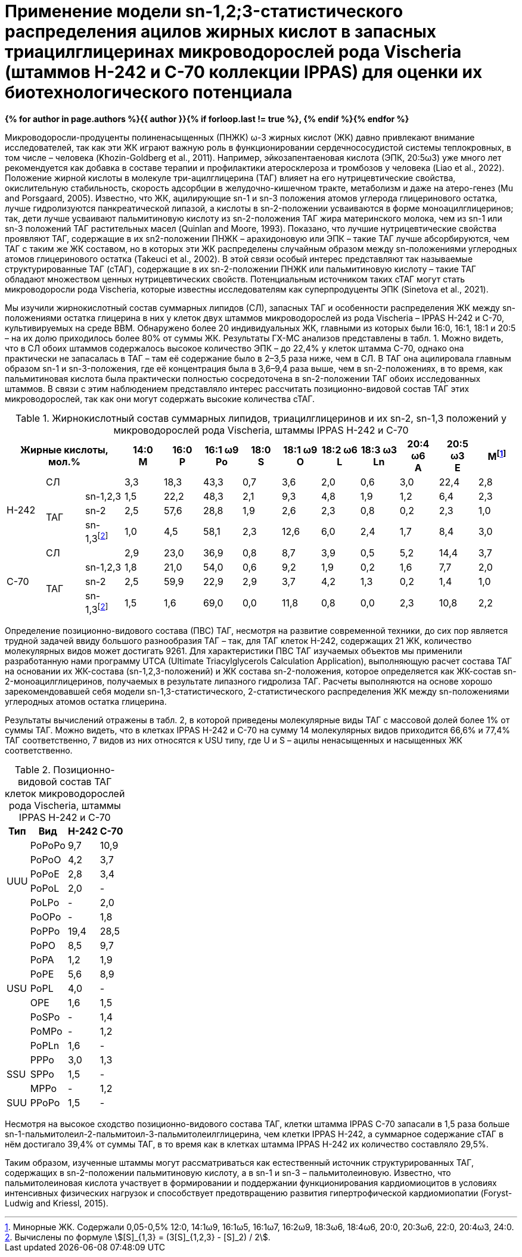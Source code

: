= Применение модели sn-1,2;3-статистического распределения ацилов жирных кислот в запасных триацилглицеринах микроводорослей рода Vischeria (штаммов H-242 и C-70 коллекции IPPAS) для оценки их биотехнологического потенциала
:page-authors: ["Сидоров Р.А.", "Казаков Г.В.", "Стариков А. Ю.", "Синетова М.А."]
:page-doi: 10.34756/GEOS.2023.17.38740
:page-excerpt: Excerpt goes here.
:page-liquid:
ifndef::env-github[:toc:]

*{% for author in page.authors %}{{ author }}{% if forloop.last != true %}, {% endif %}{% endfor %}*

Микроводоросли-продуценты полиненасыщенных (ПНЖК) ω-3 жирных кислот (ЖК) давно привлекают внимание исследователей, так как эти ЖК играют важную роль в функционировании сердечнососудистой системы теплокровных, в том числе – человека (Khozin-Goldberg et al., 2011). Например, эйкозапентаеновая кислота (ЭПК, 20:5ω3) уже много лет рекомендуется как добавка в составе терапии и профилактики атеросклероза и тромбозов у человека (Liao et al., 2022). Положение жирной кислоты в молекуле три-ацилглицерина (ТАГ) влияет на его нутрицевтические свойства, окислительную стабильность, скорость адсорбции в желудочно-кишечном тракте, метаболизм и даже на атеро-генез (Mu and Porsgaard, 2005). Известно, что ЖК, ацилирующие sn-1 и sn-3 положения атомов углерода глицеринового остатка, лучше гидролизуются панкреатической липазой, а кислоты в sn-2-положении усваиваются в форме моноацилглицеринов; так, дети лучше усваивают пальмитиновую кислоту из sn-2-положения ТАГ жира материнского молока, чем из sn-1 или sn-3 положений ТАГ растительных масел (Quinlan and Moore, 1993). Показано, что лучшие нутрицевтические свойства проявляют ТАГ, содержащие в их sn2-положении ПНЖК – арахидоновую или ЭПК – такие ТАГ лучше абсорбируются, чем ТАГ с таким же ЖК составом, но в которых эти ЖК распределены случайным образом между sn-положениями углеродных атомов глицеринового остатка (Takeuci et al., 2002). В этой связи особый интерес представляют так называемые структурированные ТАГ (сТАГ), содержащие в их sn-2-положении ПНЖК или пальмитиновую кислоту – такие ТАГ обладают множеством ценных нутрицевтических свойств. Потенциальным источником таких сТАГ могут стать микроводоросли рода Vischeria, которые известны исследователям как суперпродуценты ЭПК (Sinetova et al., 2021).

Мы изучили жирнокислотный состав суммарных липидов (СЛ), запасных ТАГ и особенности распределения ЖК между sn-положениями остатка глицерина в них у клеток двух штаммов микроводорослей из рода Vischeria – IPPAS H-242 и С-70, культивируемых на среде BBM. Обнаружено более 20 индивидуальных ЖК, главными из которых были 16:0, 16:1, 18:1 и 20:5 – на их долю приходилось более 80% от суммы ЖК. Результаты ГХ-МС анализов представлены в табл. 1. Можно видеть, что в СЛ обоих штаммов содержалось высокое количество ЭПК – до 22,4% у клеток штамма С-70, однако она практически не запасалась в ТАГ – там её содержание было в 2–3,5 раза ниже, чем в СЛ. В ТАГ она ацилировала главным образом sn-1 и sn-3-положения, где её концентрация была в 3,6–9,4 раза выше, чем в sn-2-положениях, в то время, как пальмитиновая кислота была практически полностью сосредоточена в sn-2-положении ТАГ обоих исследованных штаммов. В связи с этим наблюдением представляло интерес рассчитать позиционно-видовой состав ТАГ этих микроводорослей, так как они могут содержать высокие количества сТАГ.

.Жирнокислотный состав суммарных липидов, триацилглицеринов и их sn-2, sn-1,3 положений у микроводорослей рода Vischeria, штаммы IPPAS H-242 и C-70
[cols="13*^", options="header"]
:fn-1: Минорные ЖК. Содержали 0,05-0,5% 12:0, 14:1ω9, 16:1ω5, 16:1ω7, 16:2ω9, 18:3ω6, 18:4ω6, 20:0, 20:3ω6, 22:0, 20:4ω3, 24:0.
:fn-2: pass:m[Вычислены по формуле stem:[[S\\]_{1,3} = (3[S\\]_{1,2,3} - [S\\]_2) / 2].]
|===
3.+|Жирные кислоты, +
мол.%|14:0 +
M|16:0 +
P|16:1 ω9 +
Po|18:0 +
S|18:1 ω9 +
O|18:2 ω6 +
L|18:3 ω3 +
Ln|20:4 ω6 +
A|20:5 ω3 +
E|Мfootnote:1[{fn-1}]

.4+|H-242
2.+|СЛ
|3,3|18,3|43,3|0,7|3,6|2,0|0,6|3,0|22,4|2,8

.3+|ТАГ
|sn-1,2,3|1,5|22,2|48,3|2,1|9,3|4,8|1,9|1,2|6,4|2,3
|sn-2|2,5|57,6|28,8|1,9|2,6|2,3|0,8|0,2|2,3|1,0
|sn-1,3footnote:2[{fn-2}]|1,0|4,5|58,1|2,3|12,6|6,0|2,4|1,7|8,4|3,0

.4+|C-70
2.+|СЛ
|2,9|23,0|36,9|0,8|8,7|3,9|0,5|5,2|14,4|3,7

.3+|ТАГ
|sn-1,2,3|1,8|21,0|54,0|0,6|9,2|1,9|0,2|1,6|7,7|2,0
|sn-2|2,5|59,9|22,9|2,9|3,7|4,2|1,3|0,2|1,4|1,0
|sn-1,3footnote:2[]|1,5|1,6|69,0|0,0|11,8|0,8|0,0|2,3|10,8|2,2
|===

Определение позиционно-видового состава (ПВС) ТАГ, несмотря на развитие современной техники, до сих пор является трудной задачей ввиду большого разнообразия ТАГ – так, для ТАГ клеток Н-242, содержащих 21 ЖК, количество молекулярных видов может достигать 9261. Для характеристики ПВС ТАГ изучаемых объектов мы применили разработанную нами программу UTCA (Ultimate Triacylglycerols Calculation Application), выполняющую расчет состава ТАГ на основании их ЖК-состава (sn-1,2,3-положений) и ЖК состава sn-2-положения, которое определяется как ЖК-состав sn-2-моноацилглицеринов, получаемых в результате липазного гидролиза ТАГ. Расчеты выполняются на основе хорошо зарекомендовавшей себя модели sn-1,3-статистического, 2-статистического распределения ЖК между sn-положениями углеродных атомов остатка глицерина.

Результаты вычислений отражены в табл. 2, в которой приведены молекулярные виды ТАГ с массовой долей более 1% от суммы ТАГ. Можно видеть, что в клетках IPPAS Н-242 и С-70 на сумму 14 молекулярных видов приходится 66,6% и 77,4% ТАГ соответственно, 7 видов из них относятся к USU типу, где U и S – ацилы ненасыщенных и насыщенных ЖК соответственно.

.Позиционно-видовой состав ТАГ клеток микроводорослей рода Vischeria, штаммы IPPAS H-242 и C-70
[cols="4*^", options="autowidth"]
|===
|Тип|Вид|H-242|C-70

.6+.^|UUU
|PoPoPo|9,7|10,9
|PoPoO|4,2|3,7
|PoPoE|2,8|3,4
|PoPoL|2,0|-
|PoLPo|-|2,0
|PoOPo|-|1,8

.9+.^|USU
|PoPPo|19,4|28,5
|PoPO|8,5|9,7
|PoPA|1,2|1,9
|PoPE|5,6|8,9
|PoPL|4,0|-
|OPE|1,6|1,5
|PoSPo|-|1,4
|PoMPo|-|1,2
|PoPLn|1,6|-

.3+.^|SSU
|PPPo|3,0|1,3
|SPPo|1,5|-
|MPPo|-|1,2

|SUU|PPoPo|1,5|-
|===

Несмотря на высокое сходство позиционно-видового состава ТАГ, клетки штамма IPPAS С-70 запасали в 1,5 раза больше sn-1-пальмитолеил-2-пальмитоил-3-пальмитолеилглицерина, чем клетки IPPAS Н-242, а суммарное содержание сТАГ в нём достигало 39,4% от суммы ТАГ, в то время как в клетках штамма IPPAS Н-242 их количество составляло 29,5%.

Таким образом, изученные штаммы могут рассматриваться как естественный источник структурированных ТАГ, содержащих в sn-2-положении пальмитиновую кислоту, а в sn-1 и sn-3 – пальмитолеиновую. Известно, что пальмитолеиновая кислота участвует в формировании и поддержании функционирования кардиомиоцитов в условиях интенсивных физических нагрузок и способствует предотвращению развития гипертрофической кардиомиопатии (Foryst-Ludwig and Kriessl, 2015).